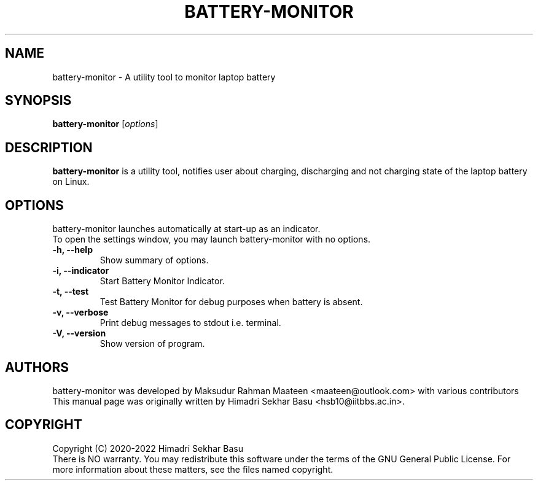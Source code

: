 .\"                                      Hey, EMACS: -*- nroff -*-
.\" (C) Copyright 2022 Himadri Sekhar Basu <hsb10@iitbbs.ac.in>,
.\"
.\" First parameter, NAME, should be all caps
.\" Second parameter, SECTION, should be 1-8, maybe w/ subsection
.\" other parameters are allowed: see man(7), man(1)
.TH BATTERY-MONITOR 1 "June 20 2022"
.\" Please adjust this date whenever revising the manpage.
.\"
.\" Some roff macros, for reference:
.\" .nh        disable hyphenation
.\" .hy        enable hyphenation
.\" .ad l      left justify
.\" .ad b      justify to both left and right margins
.\" .nf        disable filling
.\" .fi        enable filling
.\" .br        insert line break
.\" .sp <n>    insert n+1 empty lines
.\" for manpage-specific macros, see man(7)
.SH NAME
battery-monitor \- A utility tool to monitor laptop battery
.SH SYNOPSIS
.B battery-monitor
.RI [ options ]
.br
.SH DESCRIPTION
.PP
.\" TeX users may be more comfortable with the \fB<whatever>\fP and
.\" \fI<whatever>\fP escape sequences to invode bold face and italics,
.\" respectively.
\fBbattery-monitor\fP is a utility tool, notifies user about charging, discharging and not charging state of the laptop battery on Linux.
.SH OPTIONS
battery-monitor launches automatically at start-up as an indicator.
.br
To open the settings window, you may launch battery-monitor with no options.
.TP
.B \-h, \-\-help
Show summary of options.
.TP
.B \-i, \-\-indicator
Start Battery Monitor Indicator.
.TP
.B \-t, \-\-test
Test Battery Monitor for debug purposes when battery is absent.
.TP
.B \-v, \-\-verbose
Print debug messages to stdout i.e. terminal.
.TP
.B \-V, \-\-version
Show version of program.
.SH AUTHORS
battery-monitor was developed by Maksudur Rahman Maateen <maateen@outlook.com> with various contributors
.br
This manual page was originally written by Himadri Sekhar Basu <hsb10@iitbbs.ac.in>.
.SH COPYRIGHT
Copyright (C) 2020-2022 Himadri Sekhar Basu
.br
There is NO warranty. You may redistribute this software under the terms of the GNU General Public License. For more information about these matters, see the files named copyright.
